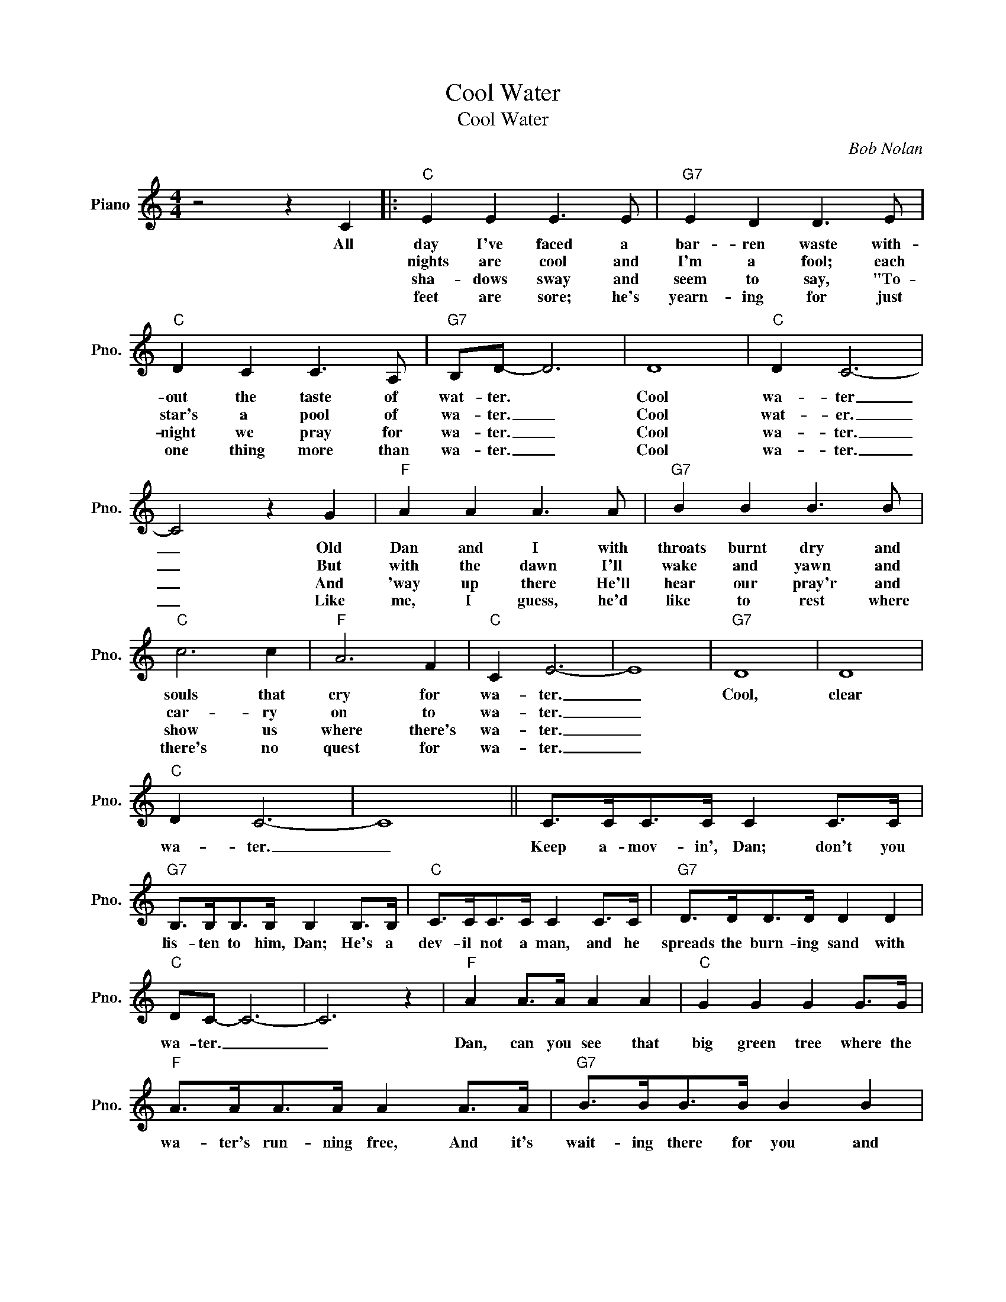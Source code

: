 X:1
T:Cool Water
T:Cool Water
C:Bob Nolan
Z:All Rights Reserved
L:1/8
M:4/4
K:C
V:1 treble nm="Piano" snm="Pno."
%%MIDI program 0
V:1
 z4 z2 C2 |:"C" E2 E2 E3 E |"G7" E2 D2 D3 E |"C" D2 C2 C3 A, |"G7" B,D- D6 | D8 |"C" D2 C6- | %7
w: All|day I've faced a|bar- ren waste with-|out the taste of|wat- ter. *|Cool|wa- ter|
w: |nights are cool and|I'm a fool; each|star's a pool of|wa- ter. _|Cool|wat- er.|
w: |sha- dows sway and|seem to say, "To-|night we pray for|wa- ter. _|Cool|wa- ter.|
w: |feet are sore; he's|yearn- ing for just|one thing more than|wa- ter. _|Cool|wa- ter.|
 C4 z2 G2 |"F" A2 A2 A3 A |"G7" B2 B2 B3 B |"C" c6 c2 |"F" A6 F2 |"C" C2 E6- | E8 |"G7" D8 | D8 | %16
w: _ Old|Dan and I with|throats burnt dry and|souls that|cry for|wa- ter.|_|Cool,|clear|
w: _ But|with the dawn I'll|wake and yawn and|car- ry|on to|wa- ter.|_|||
w: _ And|'way up there He'll|hear our pray'r and|show us|where there's|wa- ter.|_|||
w: _ Like|me, I guess, he'd|like to rest where|there's no|quest for|wa- ter.|_|||
"C" D2 C6- | C8 || C>CC>C C2 C>C |"G7" B,>B,B,>B, B,2 B,>B, |"C" C>CC>C C2 C>C |"G7" D>DD>D D2 D2 | %22
w: wa- ter.|_|Keep a- mov- in', Dan; don't you|lis- ten to him, Dan; He's a|dev- il not a man, and he|spreads the burn- ing sand with|
w: ||||||
w: ||||||
w: ||||||
"C" DC- C6- | C6 z2 |"F" A2 A>A A2 A2 |"C" G2 G2 G2 G>G |"F" A>AA>A A2 A>A |"G7" B>BB>B B2 B2 |1 %28
w: wa- ter. _|_|Dan, can you see that|big green tree where the|wa- ter's run- ning free, And it's|wait- ing there for you and|
w: ||||||
w: ||||||
w: ||||||
"C" c8- | c6 C2 :|"C""^Final Ending" c8 | A2 G2 A2 G2 | A2 A6- | A6 z2 |] %34
w: me?||me?|Cool, _ clear, _|wa- ter.|_|
w: |* 2.~The|||||
w: |* 3.~The|||||
w: |* 4.~Dan's|||||

